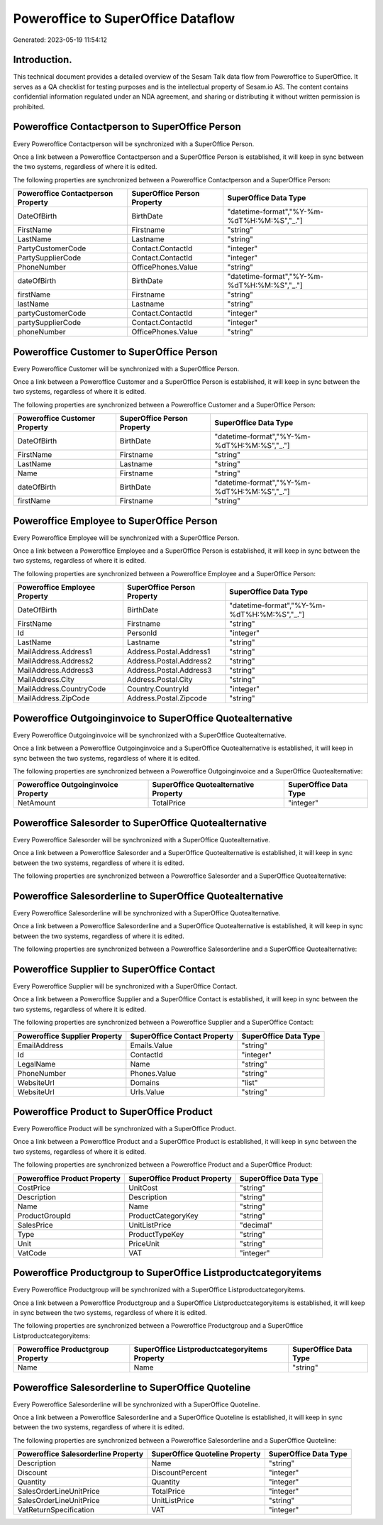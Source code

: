 ===================================
Poweroffice to SuperOffice Dataflow
===================================

Generated: 2023-05-19 11:54:12

Introduction.
------------

This technical document provides a detailed overview of the Sesam Talk data flow from Poweroffice to SuperOffice. It serves as a QA checklist for testing purposes and is the intellectual property of Sesam.io AS. The content contains confidential information regulated under an NDA agreement, and sharing or distributing it without written permission is prohibited.

Poweroffice Contactperson to SuperOffice Person
-----------------------------------------------
Every Poweroffice Contactperson will be synchronized with a SuperOffice Person.

Once a link between a Poweroffice Contactperson and a SuperOffice Person is established, it will keep in sync between the two systems, regardless of where it is edited.

The following properties are synchronized between a Poweroffice Contactperson and a SuperOffice Person:

.. list-table::
   :header-rows: 1

   * - Poweroffice Contactperson Property
     - SuperOffice Person Property
     - SuperOffice Data Type
   * - DateOfBirth
     - BirthDate
     - "datetime-format","%Y-%m-%dT%H:%M:%S","_."]
   * - FirstName
     - Firstname
     - "string"
   * - LastName
     - Lastname
     - "string"
   * - PartyCustomerCode
     - Contact.ContactId
     - "integer"
   * - PartySupplierCode
     - Contact.ContactId
     - "integer"
   * - PhoneNumber
     - OfficePhones.Value
     - "string"
   * - dateOfBirth
     - BirthDate
     - "datetime-format","%Y-%m-%dT%H:%M:%S","_."]
   * - firstName
     - Firstname
     - "string"
   * - lastName
     - Lastname
     - "string"
   * - partyCustomerCode
     - Contact.ContactId
     - "integer"
   * - partySupplierCode
     - Contact.ContactId
     - "integer"
   * - phoneNumber
     - OfficePhones.Value
     - "string"


Poweroffice Customer to SuperOffice Person
------------------------------------------
Every Poweroffice Customer will be synchronized with a SuperOffice Person.

Once a link between a Poweroffice Customer and a SuperOffice Person is established, it will keep in sync between the two systems, regardless of where it is edited.

The following properties are synchronized between a Poweroffice Customer and a SuperOffice Person:

.. list-table::
   :header-rows: 1

   * - Poweroffice Customer Property
     - SuperOffice Person Property
     - SuperOffice Data Type
   * - DateOfBirth
     - BirthDate
     - "datetime-format","%Y-%m-%dT%H:%M:%S","_."]
   * - FirstName
     - Firstname
     - "string"
   * - LastName
     - Lastname
     - "string"
   * - Name
     - Firstname
     - "string"
   * - dateOfBirth
     - BirthDate
     - "datetime-format","%Y-%m-%dT%H:%M:%S","_."]
   * - firstName
     - Firstname
     - "string"


Poweroffice Employee to SuperOffice Person
------------------------------------------
Every Poweroffice Employee will be synchronized with a SuperOffice Person.

Once a link between a Poweroffice Employee and a SuperOffice Person is established, it will keep in sync between the two systems, regardless of where it is edited.

The following properties are synchronized between a Poweroffice Employee and a SuperOffice Person:

.. list-table::
   :header-rows: 1

   * - Poweroffice Employee Property
     - SuperOffice Person Property
     - SuperOffice Data Type
   * - DateOfBirth
     - BirthDate
     - "datetime-format","%Y-%m-%dT%H:%M:%S","_."]
   * - FirstName
     - Firstname
     - "string"
   * - Id
     - PersonId
     - "integer"
   * - LastName
     - Lastname
     - "string"
   * - MailAddress.Address1
     - Address.Postal.Address1
     - "string"
   * - MailAddress.Address2
     - Address.Postal.Address2
     - "string"
   * - MailAddress.Address3
     - Address.Postal.Address3
     - "string"
   * - MailAddress.City
     - Address.Postal.City
     - "string"
   * - MailAddress.CountryCode
     - Country.CountryId
     - "integer"
   * - MailAddress.ZipCode
     - Address.Postal.Zipcode
     - "string"


Poweroffice Outgoinginvoice to SuperOffice Quotealternative
-----------------------------------------------------------
Every Poweroffice Outgoinginvoice will be synchronized with a SuperOffice Quotealternative.

Once a link between a Poweroffice Outgoinginvoice and a SuperOffice Quotealternative is established, it will keep in sync between the two systems, regardless of where it is edited.

The following properties are synchronized between a Poweroffice Outgoinginvoice and a SuperOffice Quotealternative:

.. list-table::
   :header-rows: 1

   * - Poweroffice Outgoinginvoice Property
     - SuperOffice Quotealternative Property
     - SuperOffice Data Type
   * - NetAmount
     - TotalPrice
     - "integer"


Poweroffice Salesorder to SuperOffice Quotealternative
------------------------------------------------------
Every Poweroffice Salesorder will be synchronized with a SuperOffice Quotealternative.

Once a link between a Poweroffice Salesorder and a SuperOffice Quotealternative is established, it will keep in sync between the two systems, regardless of where it is edited.

The following properties are synchronized between a Poweroffice Salesorder and a SuperOffice Quotealternative:

.. list-table::
   :header-rows: 1

   * - Poweroffice Salesorder Property
     - SuperOffice Quotealternative Property
     - SuperOffice Data Type


Poweroffice Salesorderline to SuperOffice Quotealternative
----------------------------------------------------------
Every Poweroffice Salesorderline will be synchronized with a SuperOffice Quotealternative.

Once a link between a Poweroffice Salesorderline and a SuperOffice Quotealternative is established, it will keep in sync between the two systems, regardless of where it is edited.

The following properties are synchronized between a Poweroffice Salesorderline and a SuperOffice Quotealternative:

.. list-table::
   :header-rows: 1

   * - Poweroffice Salesorderline Property
     - SuperOffice Quotealternative Property
     - SuperOffice Data Type


Poweroffice Supplier to SuperOffice Contact
-------------------------------------------
Every Poweroffice Supplier will be synchronized with a SuperOffice Contact.

Once a link between a Poweroffice Supplier and a SuperOffice Contact is established, it will keep in sync between the two systems, regardless of where it is edited.

The following properties are synchronized between a Poweroffice Supplier and a SuperOffice Contact:

.. list-table::
   :header-rows: 1

   * - Poweroffice Supplier Property
     - SuperOffice Contact Property
     - SuperOffice Data Type
   * - EmailAddress
     - Emails.Value
     - "string"
   * - Id
     - ContactId
     - "integer"
   * - LegalName
     - Name
     - "string"
   * - PhoneNumber
     - Phones.Value
     - "string"
   * - WebsiteUrl
     - Domains
     - "list"
   * - WebsiteUrl
     - Urls.Value
     - "string"


Poweroffice Product to SuperOffice Product
------------------------------------------
Every Poweroffice Product will be synchronized with a SuperOffice Product.

Once a link between a Poweroffice Product and a SuperOffice Product is established, it will keep in sync between the two systems, regardless of where it is edited.

The following properties are synchronized between a Poweroffice Product and a SuperOffice Product:

.. list-table::
   :header-rows: 1

   * - Poweroffice Product Property
     - SuperOffice Product Property
     - SuperOffice Data Type
   * - CostPrice
     - UnitCost
     - "string"
   * - Description
     - Description
     - "string"
   * - Name
     - Name
     - "string"
   * - ProductGroupId
     - ProductCategoryKey
     - "string"
   * - SalesPrice
     - UnitListPrice
     - "decimal"
   * - Type
     - ProductTypeKey
     - "string"
   * - Unit
     - PriceUnit
     - "string"
   * - VatCode
     - VAT
     - "integer"


Poweroffice Productgroup to SuperOffice Listproductcategoryitems
----------------------------------------------------------------
Every Poweroffice Productgroup will be synchronized with a SuperOffice Listproductcategoryitems.

Once a link between a Poweroffice Productgroup and a SuperOffice Listproductcategoryitems is established, it will keep in sync between the two systems, regardless of where it is edited.

The following properties are synchronized between a Poweroffice Productgroup and a SuperOffice Listproductcategoryitems:

.. list-table::
   :header-rows: 1

   * - Poweroffice Productgroup Property
     - SuperOffice Listproductcategoryitems Property
     - SuperOffice Data Type
   * - Name
     - Name
     - "string"


Poweroffice Salesorderline to SuperOffice Quoteline
---------------------------------------------------
Every Poweroffice Salesorderline will be synchronized with a SuperOffice Quoteline.

Once a link between a Poweroffice Salesorderline and a SuperOffice Quoteline is established, it will keep in sync between the two systems, regardless of where it is edited.

The following properties are synchronized between a Poweroffice Salesorderline and a SuperOffice Quoteline:

.. list-table::
   :header-rows: 1

   * - Poweroffice Salesorderline Property
     - SuperOffice Quoteline Property
     - SuperOffice Data Type
   * - Description
     - Name
     - "string"
   * - Discount
     - DiscountPercent
     - "integer"
   * - Quantity
     - Quantity
     - "integer"
   * - SalesOrderLineUnitPrice
     - TotalPrice
     - "integer"
   * - SalesOrderLineUnitPrice
     - UnitListPrice
     - "string"
   * - VatReturnSpecification
     - VAT
     - "integer"

